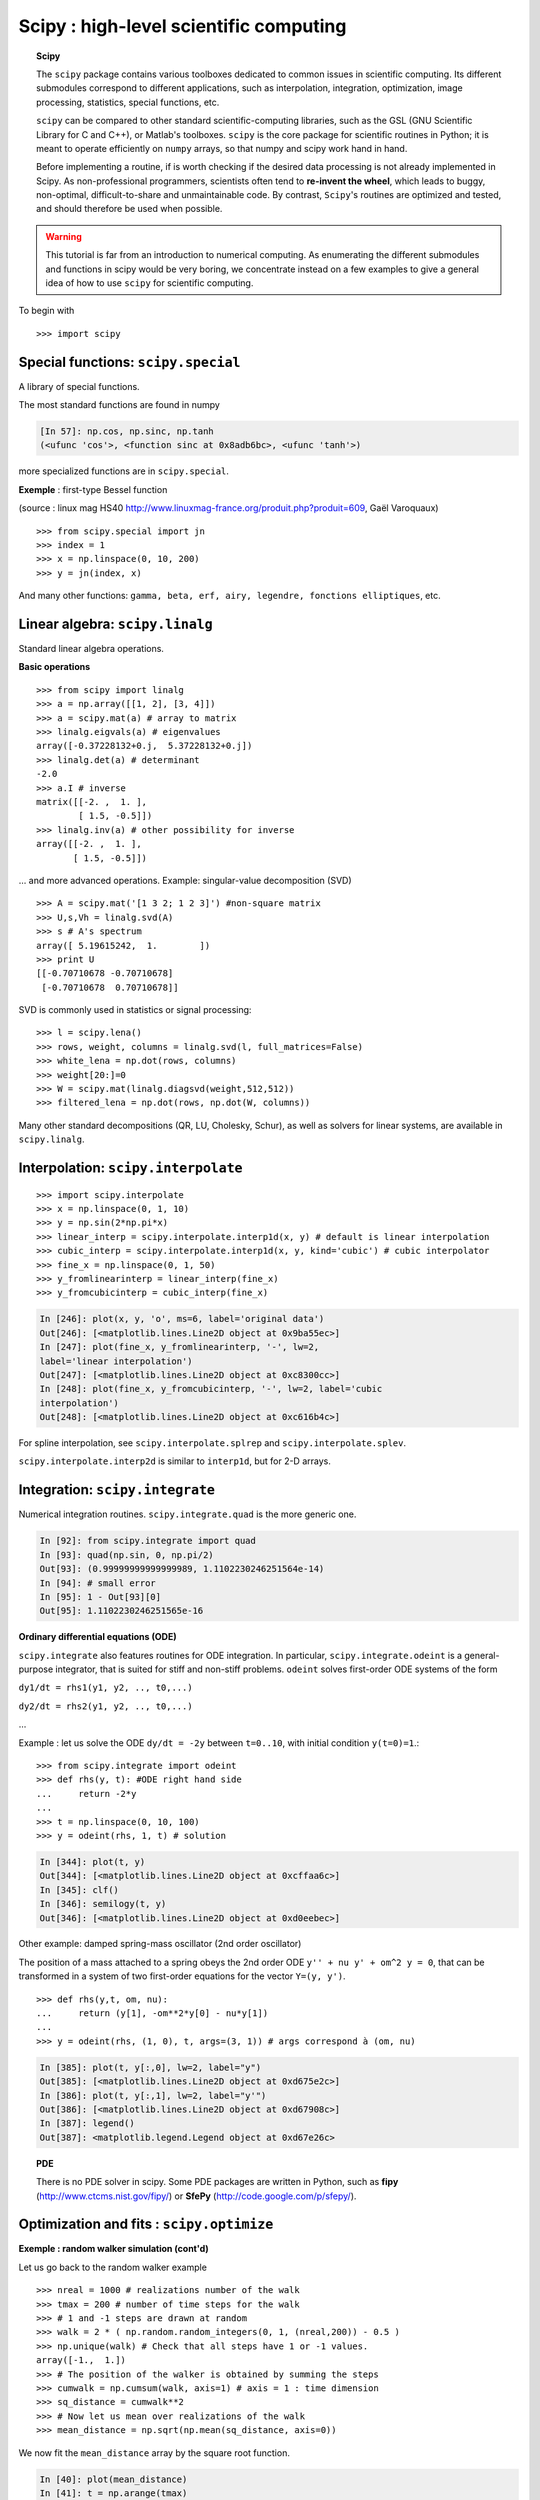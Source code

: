Scipy : high-level scientific computing
=========================================

..
    >>> import numpy as np

.. topic:: Scipy

    .. image:: square_wheels_edited.png
       :align: right

    The ``scipy`` package contains various toolboxes dedicated to common
    issues in scientific computing. Its different submodules correspond
    to different applications, such as interpolation, integration,
    optimization, image processing, statistics, special functions, etc.

    ``scipy`` can be compared to other standard scientific-computing
    libraries, such as the GSL (GNU Scientific  Library for C and C++),
    or Matlab's toolboxes. ``scipy`` is the core package for scientific
    routines in Python; it is meant to operate efficiently on ``numpy``
    arrays, so that numpy and scipy work hand in hand. 

    Before implementing a routine, if is worth checking if the desired
    data processing is not already implemented in Scipy. As
    non-professional programmers, scientists often tend to **re-invent the
    wheel**, which leads to buggy, non-optimal, difficult-to-share and
    unmaintainable code. By contrast, ``Scipy``'s routines are optimized
    and tested, and should therefore be used when possible.


.. warning:: 

    This tutorial is far from an introduction to numerical computing.
    As enumerating the different submodules and functions in scipy would
    be very boring, we concentrate instead on a few examples to give a
    general idea of how to use ``scipy`` for scientific computing.

To begin with ::

    >>> import scipy

Special functions: ``scipy.special``
----------------------------------------

A library of special functions.

The most standard functions are found in numpy 

.. sourcecode:: ipython

    [In 57]: np.cos, np.sinc, np.tanh
    (<ufunc 'cos'>, <function sinc at 0x8adb6bc>, <ufunc 'tanh'>)

more specialized functions are in ``scipy.special``.

**Exemple** : first-type Bessel function

.. image:: bessel-eq.png
   :align: left

.. image:: bessel.png
   :align: center

(source : linux mag HS40
http://www.linuxmag-france.org/produit.php?produit=609, Gaël Varoquaux)

::

    >>> from scipy.special import jn
    >>> index = 1
    >>> x = np.linspace(0, 10, 200)
    >>> y = jn(index, x)

And many other functions: ``gamma, beta, erf, airy, legendre,
fonctions elliptiques``, etc.

Linear algebra: ``scipy.linalg``
------------------------------------

Standard linear algebra operations.

**Basic operations** ::

    >>> from scipy import linalg
    >>> a = np.array([[1, 2], [3, 4]])
    >>> a = scipy.mat(a) # array to matrix
    >>> linalg.eigvals(a) # eigenvalues
    array([-0.37228132+0.j,  5.37228132+0.j])
    >>> linalg.det(a) # determinant
    -2.0
    >>> a.I # inverse
    matrix([[-2. ,  1. ],
            [ 1.5, -0.5]])
    >>> linalg.inv(a) # other possibility for inverse
    array([[-2. ,  1. ],
           [ 1.5, -0.5]])

... and more advanced operations. Example: singular-value decomposition
(SVD) ::
 
    >>> A = scipy.mat('[1 3 2; 1 2 3]') #non-square matrix
    >>> U,s,Vh = linalg.svd(A)
    >>> s # A's spectrum
    array([ 5.19615242,  1.        ])
    >>> print U
    [[-0.70710678 -0.70710678]
     [-0.70710678  0.70710678]]


SVD is commonly used in statistics or signal processing::

    >>> l = scipy.lena()
    >>> rows, weight, columns = linalg.svd(l, full_matrices=False)
    >>> white_lena = np.dot(rows, columns)
    >>> weight[20:]=0
    >>> W = scipy.mat(linalg.diagsvd(weight,512,512))
    >>> filtered_lena = np.dot(rows, np.dot(W, columns))

.. image:: svd_lena.png
   :align: center


Many other standard decompositions (QR, LU, Cholesky, Schur), as well as
solvers for linear systems, are available in ``scipy.linalg``.


Interpolation: ``scipy.interpolate``
---------------------------------------

::

    >>> import scipy.interpolate
    >>> x = np.linspace(0, 1, 10)
    >>> y = np.sin(2*np.pi*x)
    >>> linear_interp = scipy.interpolate.interp1d(x, y) # default is linear interpolation
    >>> cubic_interp = scipy.interpolate.interp1d(x, y, kind='cubic') # cubic interpolator
    >>> fine_x = np.linspace(0, 1, 50)
    >>> y_fromlinearinterp = linear_interp(fine_x)
    >>> y_fromcubicinterp = cubic_interp(fine_x)

.. image:: interpolation.png
   :align: center

.. sourcecode:: ipython

    In [246]: plot(x, y, 'o', ms=6, label='original data')
    Out[246]: [<matplotlib.lines.Line2D object at 0x9ba55ec>]
    In [247]: plot(fine_x, y_fromlinearinterp, '-', lw=2,
    label='linear interpolation')
    Out[247]: [<matplotlib.lines.Line2D object at 0xc8300cc>]
    In [248]: plot(fine_x, y_fromcubicinterp, '-', lw=2, label='cubic
    interpolation')
    Out[248]: [<matplotlib.lines.Line2D object at 0xc616b4c>]


For spline interpolation, see ``scipy.interpolate.splrep`` and
``scipy.interpolate.splev``.

``scipy.interpolate.interp2d``  is similar to ``interp1d``, but for 2-D
arrays.

Integration: ``scipy.integrate``
-----------------------------------

Numerical integration routines. ``scipy.integrate.quad`` is the more
generic one.

.. sourcecode:: ipython

    In [92]: from scipy.integrate import quad
    In [93]: quad(np.sin, 0, np.pi/2)
    Out[93]: (0.99999999999999989, 1.1102230246251564e-14)
    In [94]: # small error
    In [95]: 1 - Out[93][0] 
    Out[95]: 1.1102230246251565e-16


**Ordinary differential equations (ODE)**

``scipy.integrate`` also features routines for ODE integration. In
particular, ``scipy.integrate.odeint`` is a general-purpose integrator,
that is suited for stiff and non-stiff problems. ``odeint`` solves
first-order ODE systems of the form


``dy1/dt = rhs1(y1, y2, .., t0,...)``

``dy2/dt = rhs2(y1, y2, .., t0,...)``

...

Example : let us solve the ODE ``dy/dt = -2y`` between ``t=0..10``, with
initial condition
``y(t=0)=1``.::

    >>> from scipy.integrate import odeint
    >>> def rhs(y, t): #ODE right hand side
    ...     return -2*y
    ...
    >>> t = np.linspace(0, 10, 100)
    >>> y = odeint(rhs, 1, t) # solution 


.. image:: odeint.png
   :align: center

.. sourcecode:: ipython

    In [344]: plot(t, y)
    Out[344]: [<matplotlib.lines.Line2D object at 0xcffaa6c>]
    In [345]: clf()
    In [346]: semilogy(t, y)
    Out[346]: [<matplotlib.lines.Line2D object at 0xd0eebec>]

Other example: damped spring-mass oscillator (2nd order oscillator)

The position of a mass attached to a spring obeys the 2nd order ODE ``y''
+ nu y' + om^2 y = 0``, that can be transformed in a system of two
first-order equations for the vector ``Y=(y, y')``. ::

    >>> def rhs(y,t, om, nu):
    ...     return (y[1], -om**2*y[0] - nu*y[1])
    ... 
    >>> y = odeint(rhs, (1, 0), t, args=(3, 1)) # args correspond à (om, nu)

.. image:: spring.png
   :align: center

.. sourcecode:: ipython

    In [385]: plot(t, y[:,0], lw=2, label="y")
    Out[385]: [<matplotlib.lines.Line2D object at 0xd675e2c>]
    In [386]: plot(t, y[:,1], lw=2, label="y'")
    Out[386]: [<matplotlib.lines.Line2D object at 0xd67908c>]
    In [387]: legend()
    Out[387]: <matplotlib.legend.Legend object at 0xd67e26c>


.. topic:: PDE

    .. image:: cahn.png

    .. image:: dendrite.png

    There is no PDE solver in scipy. Some PDE packages are written in
    Python, such as **fipy** (http://www.ctcms.nist.gov/fipy/) or **SfePy**
    (http://code.google.com/p/sfepy/).

Optimization and fits : ``scipy.optimize``
------------------------------------------

**Exemple : random walker simulation (cont'd)**

.. image:: random_walk.png
   :align: center 

Let us go back to the random walker example ::

    >>> nreal = 1000 # realizations number of the walk
    >>> tmax = 200 # number of time steps for the walk
    >>> # 1 and -1 steps are drawn at random
    >>> walk = 2 * ( np.random.random_integers(0, 1, (nreal,200)) - 0.5 )
    >>> np.unique(walk) # Check that all steps have 1 or -1 values.
    array([-1.,  1.])
    >>> # The position of the walker is obtained by summing the steps
    >>> cumwalk = np.cumsum(walk, axis=1) # axis = 1 : time dimension
    >>> sq_distance = cumwalk**2
    >>> # Now let us mean over realizations of the walk 
    >>> mean_distance = np.sqrt(np.mean(sq_distance, axis=0)) 

We now fit the ``mean_distance`` array by the square root function.

.. sourcecode:: ipython

    In [40]: plot(mean_distance)
    In [41]: t = np.arange(tmax)
    In [42]: def f(A, y, x): 
       ....:	 """function to optimize"""
       ....:     err = y - A*np.sqrt(x)
       ....:     return err
       ....: 
    In [43]: coeff = scipy.optimize.leastsq(f, 0.8, args=(mean_distance, t))
    In [44]: coeff
    In [45]: coeff
    Out[45]: (1.0017300505346165, 3)
    In [46]: plot(t, coeff[0]*np.sqrt(t), lw=2)

.. image:: diffusion.png
   :align: center

A linear fit using ``np.polyfit`` of the squared distance also gives a
good estimation,

.. sourcecode:: ipython

    In [47]: t = np.arange(tmax)
    In [48]: np.polyfit(t, mean_distance**2, 1)
    Out[48]: array([ 1.00452036, -0.08389612])

however, this other fit solves a different optimization problem.

Image processing: ``scipy.ndimage``
-----------------------------------------

This submodule offers image processing routines for n-dimensional arrays
(the routines can be used on arrays with a different number of dimensions, 2-D, 3-D, etc.).

Example ::

    >>> import scipy.ndimage
    >>> lena = scipy.lena()
    >>> lena_floue = scipy.ndimage.gaussian_filter(lena, 3)
    >>> lena_rotated = scipy.ndimage.rotate(lena, 45)

.. image:: lena_ndimage.png
   :align: center
